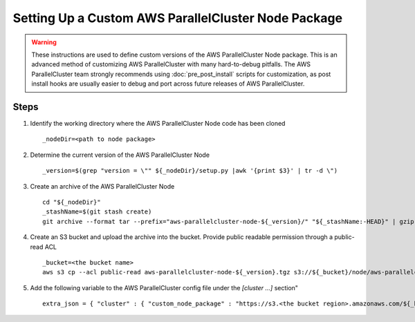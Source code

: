 .. _custom_node_package:

####################################################
Setting Up a Custom AWS ParallelCluster Node Package
####################################################

.. warning::
    These instructions are used to define custom versions of the AWS ParallelCluster Node package.
    This is an advanced method of customizing AWS ParallelCluster with many hard-to-debug pitfalls.
    The AWS ParallelCluster team strongly recommends using :doc:`pre_post_install` scripts for customization,
    as post install hooks are usually easier to debug and port across future releases of AWS ParallelCluster.

Steps
=====

#.  Identify the working directory where the AWS ParallelCluster Node code has been cloned ::

        _nodeDir=<path to node package>

#.  Determine the current version of the AWS ParallelCluster Node ::

        _version=$(grep "version = \"" ${_nodeDir}/setup.py |awk '{print $3}' | tr -d \")

#.  Create an archive of the AWS ParallelCluster Node ::

        cd "${_nodeDir}"
        _stashName=$(git stash create)
        git archive --format tar --prefix="aws-parallelcluster-node-${_version}/" "${_stashName:-HEAD}" | gzip > "aws-parallelcluster-node-${_version}.tgz"

#.  Create an S3 bucket and upload the archive into the bucket.
    Provide public readable permission through a public-read ACL ::

        _bucket=<the bucket name>
        aws s3 cp --acl public-read aws-parallelcluster-node-${_version}.tgz s3://${_bucket}/node/aws-parallelcluster-node-${_version}.tgz


#.  Add the following variable to the AWS ParallelCluster config file under the `[cluster ...]` section" ::

        extra_json = { "cluster" : { "custom_node_package" : "https://s3.<the bucket region>.amazonaws.com/${_bucket}/node/aws-parallelcluster-node-${_version}.tgz" } }
